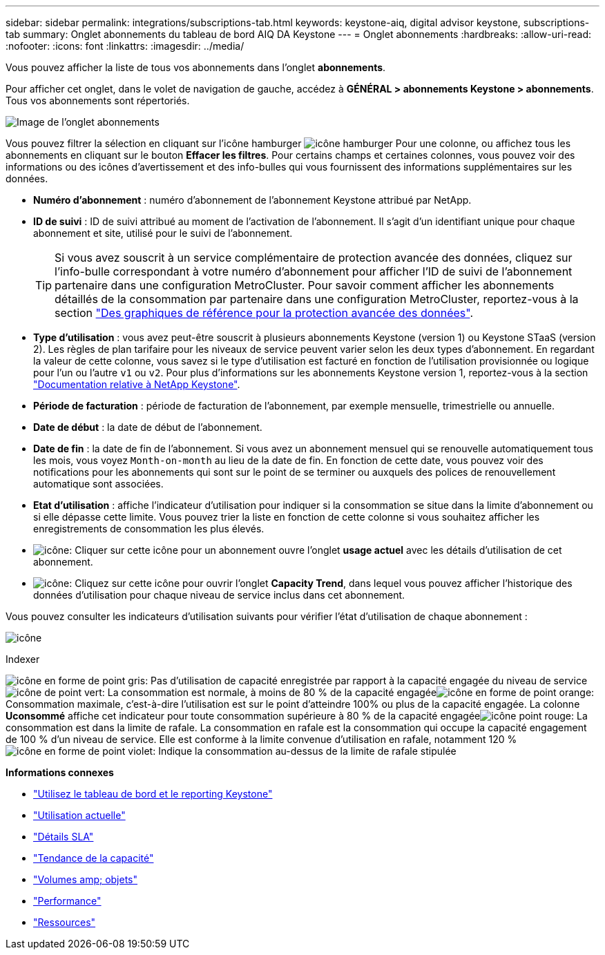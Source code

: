 ---
sidebar: sidebar 
permalink: integrations/subscriptions-tab.html 
keywords: keystone-aiq, digital advisor keystone, subscriptions-tab 
summary: Onglet abonnements du tableau de bord AIQ DA Keystone 
---
= Onglet abonnements
:hardbreaks:
:allow-uri-read: 
:nofooter: 
:icons: font
:linkattrs: 
:imagesdir: ../media/


[role="lead"]
Vous pouvez afficher la liste de tous vos abonnements dans l'onglet *abonnements*.

Pour afficher cet onglet, dans le volet de navigation de gauche, accédez à *GÉNÉRAL > abonnements Keystone > abonnements*. Tous vos abonnements sont répertoriés.

image:all-subs.png["Image de l'onglet abonnements"]

Vous pouvez filtrer la sélection en cliquant sur l'icône hamburger image:icon-hamburger.png["icône hamburger"] Pour une colonne, ou affichez tous les abonnements en cliquant sur le bouton *Effacer les filtres*. Pour certains champs et certaines colonnes, vous pouvez voir des informations ou des icônes d'avertissement et des info-bulles qui vous fournissent des informations supplémentaires sur les données.

* *Numéro d'abonnement* : numéro d'abonnement de l'abonnement Keystone attribué par NetApp.
* *ID de suivi* : ID de suivi attribué au moment de l'activation de l'abonnement. Il s'agit d'un identifiant unique pour chaque abonnement et site, utilisé pour le suivi de l'abonnement.
+

TIP: Si vous avez souscrit à un service complémentaire de protection avancée des données, cliquez sur l'info-bulle correspondant à votre numéro d'abonnement pour afficher l'ID de suivi de l'abonnement partenaire dans une configuration MetroCluster. Pour savoir comment afficher les abonnements détaillés de la consommation par partenaire dans une configuration MetroCluster, reportez-vous à la section link:../integrations/capacity-trend-tab.html#reference-charts-for-advanced-data-protection["Des graphiques de référence pour la protection avancée des données"].

* *Type d'utilisation* : vous avez peut-être souscrit à plusieurs abonnements Keystone (version 1) ou Keystone STaaS (version 2). Les règles de plan tarifaire pour les niveaux de service peuvent varier selon les deux types d'abonnement. En regardant la valeur de cette colonne, vous savez si le type d'utilisation est facturé en fonction de l'utilisation provisionnée ou logique pour l'un ou l'autre `v1` ou `v2`. Pour plus d'informations sur les abonnements Keystone version 1, reportez-vous à la section https://docs.netapp.com/us-en/keystone/index.html["Documentation relative à NetApp Keystone"^].
* *Période de facturation* : période de facturation de l'abonnement, par exemple mensuelle, trimestrielle ou annuelle.
* *Date de début* : la date de début de l'abonnement.
* *Date de fin* : la date de fin de l'abonnement. Si vous avez un abonnement mensuel qui se renouvelle automatiquement tous les mois, vous voyez `Month-on-month` au lieu de la date de fin. En fonction de cette date, vous pouvez voir des notifications pour les abonnements qui sont sur le point de se terminer ou auxquels des polices de renouvellement automatique sont associées.
* *Etat d'utilisation* : affiche l'indicateur d'utilisation pour indiquer si la consommation se situe dans la limite d'abonnement ou si elle dépasse cette limite. Vous pouvez trier la liste en fonction de cette colonne si vous souhaitez afficher les enregistrements de consommation les plus élevés.
* image:subs-dtls-icon.png["icône"]: Cliquer sur cette icône pour un abonnement ouvre l'onglet *usage actuel* avec les détails d'utilisation de cet abonnement.
* image:aiq-ks-time-icon.png["icône"]: Cliquez sur cette icône pour ouvrir l'onglet *Capacity Trend*, dans lequel vous pouvez afficher l'historique des données d'utilisation pour chaque niveau de service inclus dans cet abonnement.


Vous pouvez consulter les indicateurs d'utilisation suivants pour vérifier l'état d'utilisation de chaque abonnement :

image:usage-indicator.png["icône"]

.Indexer
image:icon-grey.png["icône en forme de point gris"]: Pas d'utilisation de capacité enregistrée par rapport à la capacité engagée du niveau de serviceimage:icon-green.png["icône de point vert"]: La consommation est normale, à moins de 80 % de la capacité engagéeimage:icon-amber.png["icône en forme de point orange"]: Consommation maximale, c'est-à-dire l'utilisation est sur le point d'atteindre 100% ou plus de la capacité engagée. La colonne *Uconsommé* affiche cet indicateur pour toute consommation supérieure à 80 % de la capacité engagéeimage:icon-red.png["icône point rouge"]: La consommation est dans la limite de rafale. La consommation en rafale est la consommation qui occupe la capacité engagement de 100 % d'un niveau de service. Elle est conforme à la limite convenue d'utilisation en rafale, notamment 120 %image:icon-purple.png["icône en forme de point violet"]: Indique la consommation au-dessus de la limite de rafale stipulée

*Informations connexes*

* link:../integrations/aiq-keystone-details.html["Utilisez le tableau de bord et le reporting Keystone"]
* link:../integrations/current-usage-tab.html["Utilisation actuelle"]
* link:../integrations/sla-details-tab.html["Détails SLA"]
* link:../integrations/capacity-trend-tab.html["Tendance de la capacité"]
* link:../integrations/volumes-objects-tab.html["Volumes  amp; objets"]
* link:../integrations/performance-tab.html["Performance"]
* link:../integrations/assets-tab.html["Ressources"]

